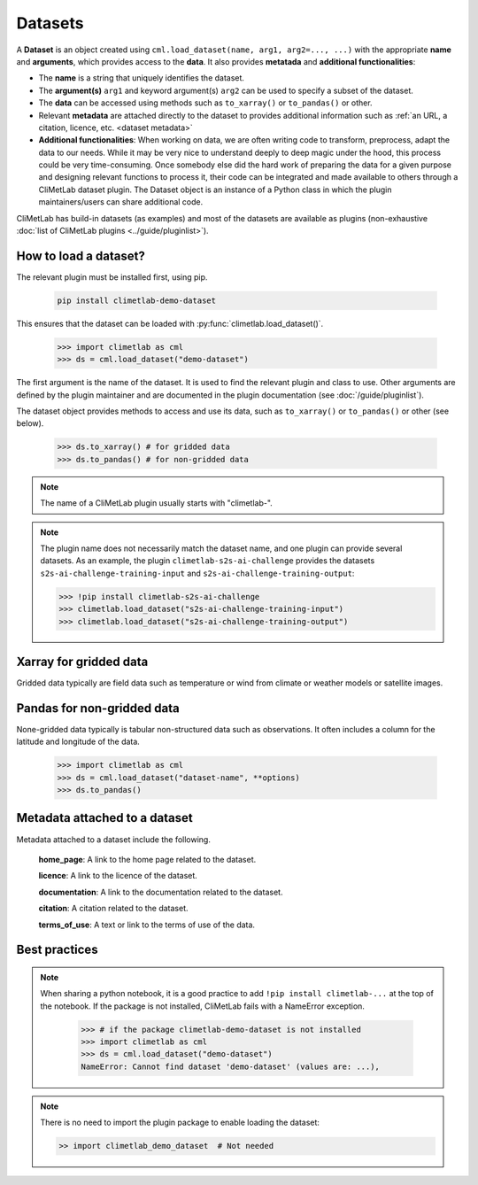 .. _datasets:

Datasets
========

A **Dataset** is an object created using ``cml.load_dataset(name, arg1, arg2=..., ...)``
with the appropriate **name** and **arguments**, which provides access to the **data**.
It also provides **metatada** and **additional functionalities**:

- The **name** is a string that uniquely identifies the dataset.

- The **argument(s)** ``arg1`` and keyword argument(s) ``arg2`` can be used to specify
  a subset of the dataset.

- The **data** can be accessed using methods such as ``to_xarray()`` or ``to_pandas()``
  or other.

- Relevant **metadata** are attached directly to the dataset to provides
  additional information such as :ref:`an URL, a citation, licence, etc. <dataset metadata>` 

- **Additional functionalities**:
  When working on data, we are often writing code to transform, preprocess,
  adapt the data to our needs.
  While it may be very nice to understand deeply to deep magic under the
  hood, this process could be very time-consuming.
  Once somebody else did the hard work of preparing the data for a given
  purpose and designing relevant functions to process it, their code can
  be integrated and made available to others through a CliMetLab dataset
  plugin.
  The Dataset object is an instance of a Python class in which
  the plugin maintainers/users can share additional code.


CliMetLab has build-in datasets (as examples) and most of the datasets are
available as plugins (non-exhaustive
:doc:`list of CliMetLab plugins <../guide/pluginlist>`).


.. _accessing_data:

How to load a dataset?
----------------------

The relevant plugin must be installed first, using pip.

    .. code-block:: bash

        pip install climetlab-demo-dataset

This ensures that the dataset can be loaded with
:py:func:`climetlab.load_dataset()`.

    .. code-block:: python

        >>> import climetlab as cml
        >>> ds = cml.load_dataset("demo-dataset")

The first argument is the name of the dataset.
It is used to find the relevant plugin and class to use.
Other arguments are defined by the plugin maintainer and are
documented in the plugin documentation (see :doc:`/guide/pluginlist`).

The dataset object provides methods to access and use its data, such as
``to_xarray()`` or ``to_pandas()`` or other (see below).

    .. code-block:: python

        >>> ds.to_xarray() # for gridded data
        >>> ds.to_pandas() # for non-gridded data

.. note::

    The name of a CliMetLab plugin usually starts with "climetlab-".

.. note::

    The plugin name does not necessarily match the dataset name, and one plugin
    can provide several datasets.
    As an example, the plugin ``climetlab-s2s-ai-challenge`` provides
    the datasets ``s2s-ai-challenge-training-input`` and
    ``s2s-ai-challenge-training-output``:

    .. code-block:: ipython

        >>> !pip install climetlab-s2s-ai-challenge
        >>> climetlab.load_dataset("s2s-ai-challenge-training-input")
        >>> climetlab.load_dataset("s2s-ai-challenge-training-output")

Xarray for gridded data
-----------------------

Gridded data typically are field data such as temperature or wind
from climate or weather models or satellite images.

    .. doctest::

        >>> import climetlab as cml
        >>> ds = cml.load_dataset("demo-dataset")
        >>> ds.to_xarray()
        <xarray.Dataset>
        Dimensions:    (latitude: 181, longitude: 360)
        Coordinates:
          * longitude  (longitude) float64 -180.0 -179.0 -178.0 ... 177.0 178.0 179.0
          * latitude   (latitude) float64 90.0 89.0 88.0 87.0 ... -88.0 -89.0 -90.0
        Data variables:
            t2m        (latitude, longitude) float64 273.1 273.3 273.5 ... 250.7 250.6



Pandas for non-gridded data
---------------------------

None-gridded data typically is tabular non-structured data such as
observations.
It often includes a column for the latitude and longitude of the data.

    .. code-block:: python

        >>> import climetlab as cml
        >>> ds = cml.load_dataset("dataset-name", **options)
        >>> ds.to_pandas()


.. _dataset metadata:

Metadata attached to a dataset
------------------------------

Metadata attached to a dataset include the following.

    **home_page**: A link to the home page related to the dataset.

    **licence**: A link to the licence of the dataset.

    **documentation**: A link to the documentation related to the dataset.

    **citation**: A citation related to the dataset.

    **terms_of_use**: A text or link to the terms of use of the data.

    .. doctest::

        >>> import climetlab as cml
        >>> ds = cml.load_dataset("demo-dataset")
        >>> ds.home_page
        'https://github.com/ecmwf/climetlab-demo-dataset'
        >>> ds.documentation
        'Generates a dummy temperature field'


Best practices
--------------
.. note::
    When sharing a python notebook, it is a good practice to add
    ``!pip install climetlab-...`` at the top of the notebook.
    If the package is not installed, CliMetLab fails with a NameError
    exception.

        .. code-block:: python

            >>> # if the package climetlab-demo-dataset is not installed
            >>> import climetlab as cml
            >>> ds = cml.load_dataset("demo-dataset")
            NameError: Cannot find dataset 'demo-dataset' (values are: ...),


.. note::

    There is no need to import the plugin package to enable
    loading the dataset:

    .. code-block:: ipython

        >> import climetlab_demo_dataset  # Not needed